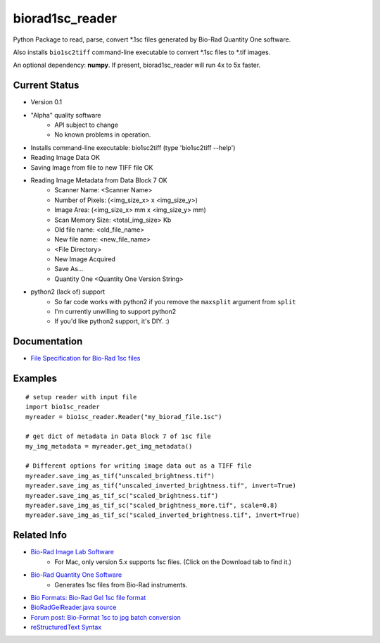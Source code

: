 ================
biorad1sc_reader
================

Python Package to read, parse, convert \*.1sc files generated by Bio-Rad Quantity One software.

Also installs ``bio1sc2tiff`` command-line executable to convert \*.1sc files to \*.tif images.

An optional dependency: **numpy**.  If present, biorad1sc_reader will run 4x to 5x faster.

**************
Current Status
**************

* Version 0.1
* "Alpha" quality software
    * API subject to change
    * No known problems in operation.
* Installs command-line executable: bio1sc2tiff (type 'bio1sc2tiff --help')
* Reading Image Data OK
* Saving Image from file to new TIFF file OK
* Reading Image Metadata from Data Block 7 OK
    * Scanner Name: <Scanner Name>
    * Number of Pixels: (<img_size_x> x <img_size_y>)
    * Image Area: (<img_size_x> mm x <img_size_y> mm)
    * Scan Memory Size: <total_img_size> Kb
    * Old file name: <old_file_name>
    * New file name: <new_file_name>
    * <File Directory>
    * New Image Acquired
    * Save As...
    * Quantity One <Quantity One Version String>
* python2 (lack of) support
    * So far code works with python2 if you remove the ``maxsplit`` argument from ``split``
    * I'm currently unwilling to support python2
    * If you'd like python2 support, it's DIY. :)

*************
Documentation
*************

* `File Specification for Bio-Rad 1sc files <https://github.com/itsayellow/biorad1sc_doc/blob/master/file_1sc_spec.md>`_

********
Examples
********

::

    # setup reader with input file
    import bio1sc_reader
    myreader = bio1sc_reader.Reader("my_biorad_file.1sc")

    # get dict of metadata in Data Block 7 of 1sc file
    my_img_metadata = myreader.get_img_metadata()

    # Different options for writing image data out as a TIFF file
    myreader.save_img_as_tif("unscaled_brightness.tif")
    myreader.save_img_as_tif("unscaled_inverted_brightness.tif", invert=True)
    myreader.save_img_as_tif_sc("scaled_brightness.tif")
    myreader.save_img_as_tif_sc("scaled_brightness_more.tif", scale=0.8)
    myreader.save_img_as_tif_sc("scaled_inverted_brightness.tif", invert=True)

************
Related Info
************
* `Bio-Rad Image Lab Software <http://www.bio-rad.com/en-cn/product/image-lab-software>`_
    * For Mac, only version 5.x supports 1sc files. (Click on the Download tab to find it.)
* `Bio-Rad Quantity One Software <http://www.bio-rad.com/en-cn/product/quantity-one-1-d-analysis-software>`_
    * Generates 1sc files from Bio-Rad instruments.
* `Bio Formats: Bio-Rad Gel 1sc file format <https://docs.openmicroscopy.org/bio-formats/5.6.0/formats/bio-rad-gel.html>`_
* `BioRadGelReader.java source <https://github.com/openmicroscopy/bioformats/blob/develop/components/formats-gpl/src/loci/formats/in/BioRadGelReader.java>`_
* `Forum post: Bio-Format 1sc to jpg batch conversion <https://www.openmicroscopy.org/community/viewtopic.php?f=13&t=2400>`_
* `reStructuredText Syntax <http://docutils.sourceforge.net/rst.html>`_


